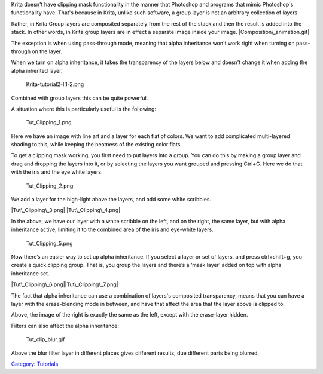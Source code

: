 Krita doesn't have clipping mask functionality in the manner that
Photoshop and programs that mimic Photoshop's functionality have. That's
because in Krita, unlike such software, a group layer is not an
arbitrary collection of layers.

Rather, in Krita Group layers are composited separately from the rest of
the stack and then the result is added into the stack. In other words,
in Krita group layers are in effect a separate image inside your image.
|Composition\_animation.gif|

The exception is when using pass-through mode, meaning that alpha
inheritance won't work right when turning on pass-through on the layer.
|Layer-composite.png|

When we turn on alpha inheritance, it takes the transparency of the
layers below and doesn't change it when adding the alpha inherited
layer.

.. figure:: Krita-tutorial2-I.1-2.png
   :alt: Krita-tutorial2-I.1-2.png

   Krita-tutorial2-I.1-2.png

Combined with group layers this can be quite powerful.

A situation where this is particularly useful is the following:

.. figure:: Tut_Clipping_1.png
   :alt: Tut_Clipping_1.png

   Tut\_Clipping\_1.png

Here we have an image with line art and a layer for each flat of colors.
We want to add complicated multi-layered shading to this, while keeping
the neatness of the existing color flats.

To get a clipping mask working, you first need to put layers into a
group. You can do this by making a group layer and drag and dropping the
layers into it, or by selecting the layers you want grouped and pressing
Ctrl+G. Here we do that with the iris and the eye white layers.

.. figure:: Tut_Clipping_2.png
   :alt: Tut_Clipping_2.png

   Tut\_Clipping\_2.png

We add a layer for the high-light above the layers, and add some white
scribbles.

|Tut\_Clipping\_3.png| |Tut\_Clipping\_4.png|

In the above, we have our layer with a white scribble on the left, and
on the right, the same layer, but with alpha inheritance active,
limiting it to the combined area of the iris and eye-white layers.

.. figure:: Tut_Clipping_5.png
   :alt: Tut_Clipping_5.png

   Tut\_Clipping\_5.png

Now there’s an easier way to set up alpha inheritance. If you select a
layer or set of layers, and press ctrl+shift+g, you create a quick
clipping group. That is, you group the layers and there’s a ‘mask layer’
added on top with alpha inheritance set.

|Tut\_Clipping\_6.png|\ |Tut\_Clipping\_7.png|

The fact that alpha inheritance can use a combination of layers's
composited transparency, means that you can have a layer with the
erase-blending mode in between, and have that affect the area that the
layer above is clipped to.

Above, the image of the right is exactly the same as the left, except
with the erase-layer hidden.

Filters can also affect the alpha inheritance:

.. figure:: Tut_clip_blur.gif
   :alt: Tut_clip_blur.gif

   Tut\_clip\_blur.gif

Above the blur filter layer in different places gives different results,
due different parts being blurred.

`Category: Tutorials <Category:_Tutorials>`__

.. |Composition\_animation.gif| image:: Composition_animation.gif
.. |Layer-composite.png| image:: Layer-composite.png
.. |Tut\_Clipping\_3.png| image:: Tut_Clipping_3.png
   :width: 400px
.. |Tut\_Clipping\_4.png| image:: Tut_Clipping_4.png
   :width: 400px
.. |Tut\_Clipping\_6.png| image:: Tut_Clipping_6.png
   :width: 400px
.. |Tut\_Clipping\_7.png| image:: Tut_Clipping_7.png
   :width: 400px

